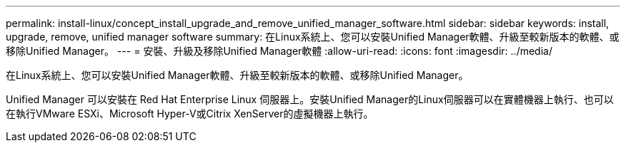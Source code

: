 ---
permalink: install-linux/concept_install_upgrade_and_remove_unified_manager_software.html 
sidebar: sidebar 
keywords: install, upgrade, remove, unified manager software 
summary: 在Linux系統上、您可以安裝Unified Manager軟體、升級至較新版本的軟體、或移除Unified Manager。 
---
= 安裝、升級及移除Unified Manager軟體
:allow-uri-read: 
:icons: font
:imagesdir: ../media/


[role="lead"]
在Linux系統上、您可以安裝Unified Manager軟體、升級至較新版本的軟體、或移除Unified Manager。

Unified Manager 可以安裝在 Red Hat Enterprise Linux 伺服器上。安裝Unified Manager的Linux伺服器可以在實體機器上執行、也可以在執行VMware ESXi、Microsoft Hyper-V或Citrix XenServer的虛擬機器上執行。
